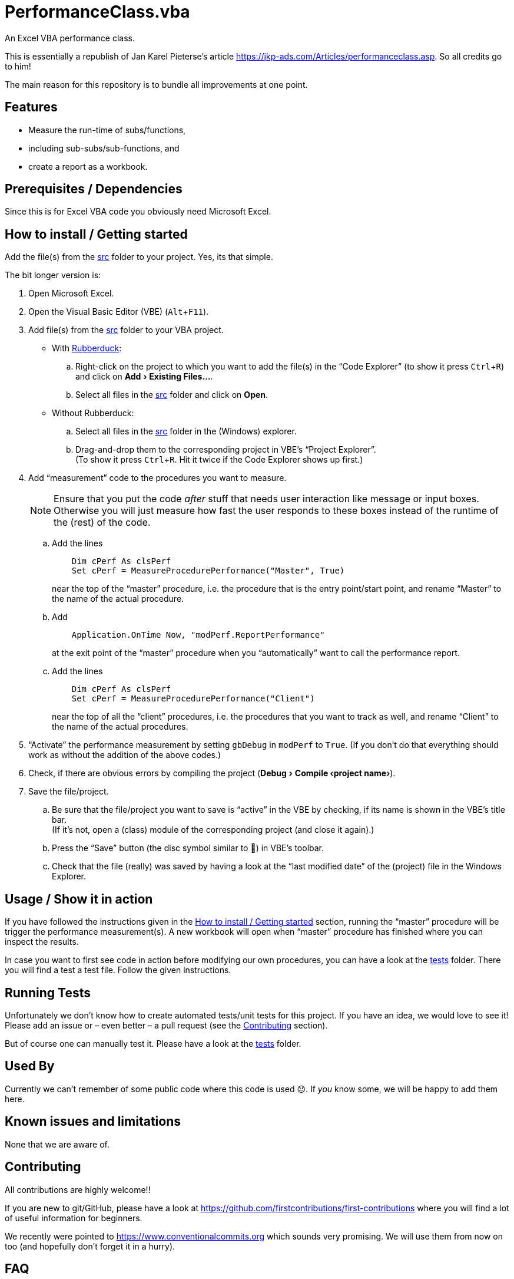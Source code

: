 
= PerformanceClass.vba
:experimental:
:icons:         // not sure if this is needed
:sourcedir: ../src
:testdir: ../tests
:uri-commit-messages: https://www.conventionalcommits.org
:uri-JKP-PerformanceClass: https://jkp-ads.com/Articles/performanceclass.asp
:uri-GitHub-FirstContribution: https://github.com/firstcontributions/first-contributions
:uri-license: https://choosealicense.com/licenses/mit/
:uri-rubberduck: https://rubberduckvba.com/
:uri-UnitTests: https://en.wikipedia.org/wiki/Unit_testing
// show the corresponding icons on GitHub, because otherwise "just" the text will be shown
ifdef::env-github[]
:caution-caption: :fire:
:important-caption: :exclamation:
:note-caption: :information_source:
:tip-caption: :bulb:
:warning-caption: :warning:
endif::[]

An Excel VBA performance class.

This is essentially a republish of Jan Karel Pieterse's article {uri-JKP-PerformanceClass}.
So all credits go to him!

The main reason for this repository is to bundle all improvements at one point.

== Features

* Measure the run-time of subs/functions,
* including sub-subs/sub-functions, and
* create a report as a workbook.

== Prerequisites / Dependencies

Since this is for Excel VBA code you obviously need Microsoft Excel.

[#how-to-install]
== How to install / Getting started

Add the file(s) from the link:{sourcedir}[src] folder to your project.
Yes, its that simple.

The bit longer version is:

. Open Microsoft Excel.
. Open the Visual Basic Editor (VBE) (kbd:[Alt+F11]).
. Add file(s) from the link:{sourcedir}[src] folder to your VBA project.
** With {uri-rubberduck}[Rubberduck]:
.. Right-click on the project to which you want to add the file(s) in the "`Code Explorer`" (to show it press kbd:[Ctrl+R]) and click on menu:Add[Existing Files...].
.. Select all files in the link:{sourcedir}[src] folder and click on btn:[Open].
** Without Rubberduck:
.. Select all files in the link:{sourcedir}[src] folder in the (Windows) explorer.
.. Drag-and-drop them to the corresponding project in VBE's "`Project Explorer`". +
   (To show it press kbd:[Ctrl+R].
   Hit it twice if the Code Explorer shows up first.)
. Add "`measurement`" code to the procedures you want to measure.
+
[NOTE]
====
Ensure that you put the code _after_ stuff that needs user interaction like message or input boxes.
Otherwise you will just measure how fast the user responds to these boxes instead of the runtime of the (rest) of the code.
====
+
.. Add the lines
+
[source,vba]
----
    Dim cPerf As clsPerf
    Set cPerf = MeasureProcedurePerformance("Master", True)
----
+
near the top of the "`master`" procedure, i.e. the procedure that is the entry point/start point, and rename "`Master`" to the name of the actual procedure.
.. Add
+
[source,vba]
----
    Application.OnTime Now, "modPerf.ReportPerformance"
----
+
at the exit point of the "`master`" procedure when you "`automatically`" want to call the performance report.
.. Add the lines
+
[source,vba]
----
    Dim cPerf As clsPerf
    Set cPerf = MeasureProcedurePerformance("Client")
----
+
near the top of all the "`client`" procedures, i.e. the procedures that you want to track as well, and rename "`Client`" to the name of the actual procedures.
. "`Activate`" the performance measurement by setting `+gbDebug+` in `+modPerf+` to `+True+`.
  (If you don't do that everything should work as without the addition of the above codes.)
// BUG: "project name" can't be put in normal angle brackets, because the closing bracket would be interpreted as menu delimiter. I couldn't find a way how to "escape" that (i.e. a backslash didn't work). Thus, single guillemets are used.
. Check, if there are obvious errors by compiling the project (menu:Debug[Compile ‹project name›]).
. Save the file/project.
.. Be sure that the file/project you want to save is "`active`" in the VBE by checking, if its name is shown in the VBE's title bar. +
   (If it's not, open a (class) module of the corresponding project (and close it again).)
.. Press the "`Save`" button (the disc symbol similar to 💾) in VBE's toolbar.
.. Check that the file (really) was saved by having a look at the "`last modified date`" of the (project) file in the Windows Explorer.

== Usage / Show it in action

If you have followed the instructions given in the <<#how-to-install>> section, running the "`master`" procedure will be trigger the performance measurement(s).
A new workbook will open when "`master`" procedure has finished where you can inspect the results.

In case you want to first see code in action before modifying our own procedures, you can have a look at the link:{testdir}[tests] folder.
There you will find a test a test file.
Follow the given instructions.

== Running Tests

Unfortunately we don't know how to create automated tests/unit tests for this project.
If you have an idea, we would love to see it!
Please add an issue or – even better – a pull request (see the <<#contributing>> section).

But of course one can manually test it.
Please have a look at the link:{testdir}[tests] folder.

== Used By

Currently we can't remember of some public code where this code is used 😞.
If _you_ know some, we will be happy to add them here.

== Known issues and limitations

None that we are aware of.

[#contributing]
== Contributing

All contributions are highly welcome!!

If you are new to git/GitHub, please have a look at {uri-GitHub-FirstContribution} where you will find a lot of useful information for beginners.

We recently were pointed to {uri-commit-messages} which sounds very promising.
We will use them from now on too (and hopefully don't forget it in a hurry).

== FAQ

[qanda]
What are the `+'@...+` comments good for in the code?::
You should really have a look at the awesome {uri-rubberduck}[Rubberduck] project!

== License

{uri-license}[MIT]

